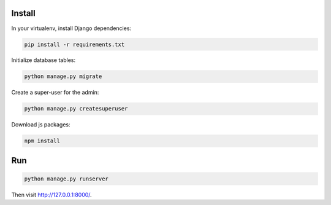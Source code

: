 
Install
=======

In your virtualenv, install Django dependencies:

.. code-block:: bash

    pip install -r requirements.txt

Initialize database tables:

.. code-block:: bash

    python manage.py migrate

Create a super-user for the admin:

.. code-block:: bash

    python manage.py createsuperuser

Download js packages:

.. code-block:: bash

    npm install

Run
===

.. code-block:: bash

    python manage.py runserver

Then visit http://127.0.0.1:8000/.
